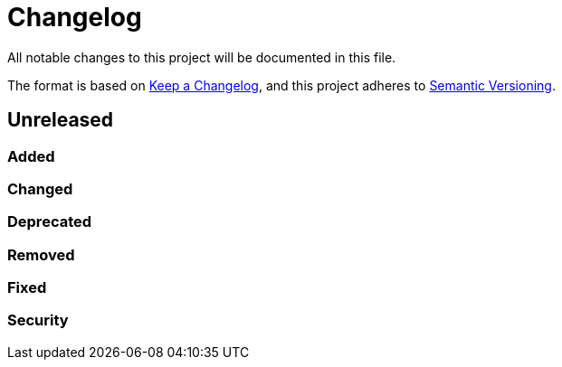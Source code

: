 = Changelog

:repo: https://github.com/rotaract/wp-roundhousekick
:compare: {repo}/compare

All notable changes to this project will be documented in this file.

The format is based on https://keepachangelog.com/en/1.1.0/[Keep a Changelog],
and this project adheres to https://semver.org/spec/v2.0.0.html[Semantic Versioning].

== Unreleased

=== Added

=== Changed

=== Deprecated

=== Removed

=== Fixed

=== Security

